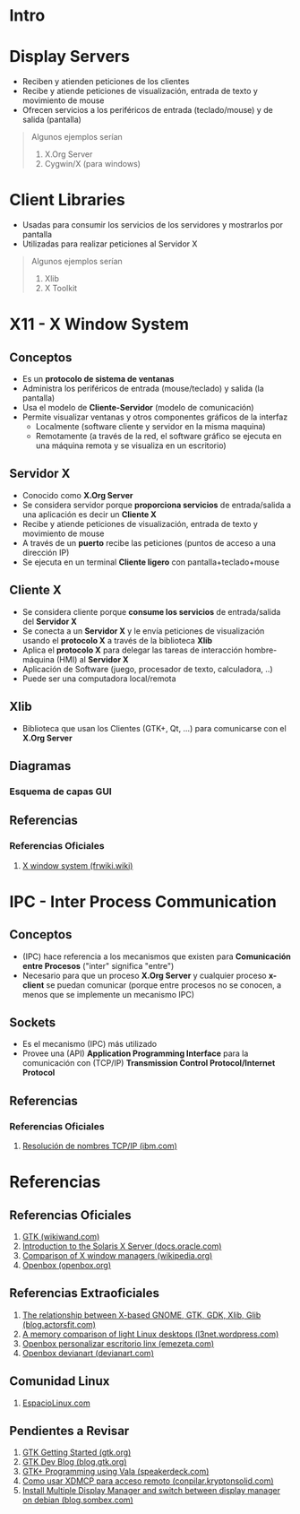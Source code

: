 #+STARTUP: inlineimages
* Intro
  #+BEGIN_SRC plantuml :file img/diagrama-x-system.png :exports results
    @startuml
    !theme blueprint

    '--------------------------- Componentes --------------------------
    component "X-Clients"{
    component "Emacs" as emacs <<X Application>>
    component "xterm" as terminal <<X Application>>

    component "KDE, GNOME, Xfce" <<DE, Desktop Environment>> as desktop
    component "Compiz, Mutter" as wm <<WM, Window Manager>>
    component "GDM, LightDM, KDM" as dm <<DM, Display Managers>>
    component "KDE Plasma, GNOME Shell" as shell <<Graphical Shell>>
    }

    component "Xlib" as clientlib <<Client Library>>
    component "GTK+" as gtkplus

    component "Display Server" as displayserver{
    component "X11, X.Org Server" as servidor <<X Server>> 

    note as N1
    ,* Reciben y atienden peticiones de los Cliente-X
    ,* Las peticiones son de visualización,
    entrada de texto y movimiento de mouse
    end note
    }

    component "Linux Kernel" as kernel <<OS Kernel>>
    component Hardware as hw

    '--------------------------- Relaciones --------------------------
    emacs -down- gtkplus
    terminal -down- gtkplus
    wm -down- gtkplus
    desktop -down- gtkplus
    dm -down- gtkplus
    gtkplus -down- clientlib
    clientlib <-down-> servidor : X Protocol
    shell -down- gtkplus

    kernel <-up-> servidor
    hw <-up-> kernel

    '--------------------------- Notas --------------------------

    note left of gtkplus
    ,* La capa **GDK**, implementa wrappers
    para interactuar con **Xlib** (//portabilidad//)
    ,* La capa **GTK** ofrece toolkit+widgets 
    para crear aplicaciones con interfaz gráfica
    (//depende de GDK//)
    end note

    note left of clientlib
    ,* Es una API a bajo nivel
    ,* Las aplicaciones la requieren
    para interactuar con el Servidor-X
    end note

    note bottom of shell
    ,* Por defecto los (DE) ya incluyen una **shell**
    ,* Se puede instalar una **shell** y luego elegir 
    otro **Entorno de Escritorio**
    end note

    @enduml
  #+END_SRC
* Display Servers
  - Reciben y atienden peticiones de los clientes
  - Recibe y atiende peticiones de visualización, entrada de texto y movimiento de mouse
  - Ofrecen servicios a los periféricos de entrada (teclado/mouse) y de salida (pantalla)

  #+BEGIN_QUOTE
  Algunos ejemplos serían

  1) X.Org Server
  2) Cygwin/X (para windows)
  #+END_QUOTE
* Client Libraries
  - Usadas para consumir los servicios de los servidores y mostrarlos por pantalla
  - Utilizadas para realizar peticiones al Servidor X

  #+BEGIN_QUOTE
  Algunos ejemplos serían

  1) Xlib
  2) X Toolkit
  #+END_QUOTE
* X11 - X Window System
** Conceptos
   - Es un *protocolo de sistema de ventanas*
   - Administra los periféricos de entrada (mouse/teclado) y salida (la pantalla)
   - Usa el modelo de *Cliente-Servidor* (modelo de comunicación)
   - Permite visualizar ventanas y otros componentes gráficos de la interfaz 
     - Localmente (software cliente y servidor en la misma maquina)
     - Remotamente (a través de la red, el software gráfico se ejecuta en una máquina remota y se visualiza en un escritorio)
** Servidor X
   - Conocido como *X.Org Server*
   - Se considera servidor porque *proporciona servicios* de entrada/salida a una aplicación es decir un *Cliente X*
   - Recibe y atiende peticiones de visualización, entrada de texto y movimiento de mouse
   - A través de un *puerto* recibe las peticiones (puntos de acceso a una dirección IP)
   - Se ejecuta en un terminal *Cliente ligero* con pantalla+teclado+mouse
** Cliente X
   - Se considera cliente porque *consume los servicios* de entrada/salida del *Servidor X*
   - Se conecta a un *Servidor X* y le envía peticiones de visualización usando el *protocolo X* a través de la biblioteca *Xlib*
   - Aplica el *protocolo X* para delegar las tareas de interacción hombre-máquina (HMI) al *Servidor X*
   - Aplicación de Software (juego, procesador de texto, calculadora, ..)
   - Puede ser una computadora local/remota
** Xlib
   - Biblioteca que usan los Clientes (GTK+, Qt, ...) para comunicarse con el *X.Org Server*
** Diagramas
*** Esquema de capas GUI
** Referencias
*** Referencias Oficiales
    1. [[https://es.frwiki.wiki/wiki/X_Window_System][X window system (frwiki.wiki)]]
* IPC - Inter Process Communication
** Conceptos
   - (IPC) hace referencia a los mecanismos que existen para *Comunicación entre Procesos* ("inter" significa "entre")
   - Necesario para que un proceso *X.Org Server* y cualquier proceso *x-client* se puedan comunicar
     (porque entre procesos no se conocen, a menos que se implemente un mecanismo IPC)
** Sockets
   - Es el mecanismo (IPC) más utilizado 
   - Provee una (API) *Application Programming Interface* para la comunicación con (TCP/IP) *Transmission Control Protocol/Internet Protocol*
** Referencias
*** Referencias Oficiales
    1. [[https://www.ibm.com/docs/es/aix/7.2?topic=protocol-tcpip-name-resolution][Resolución de nombres TCP/IP (ibm.com)]]
* Referencias
** Referencias Oficiales
   1. [[https://www.wikiwand.com/en/GTK][GTK (wikiwand.com)]]
   2. [[https://docs.oracle.com/cd/E19683-01/816-0279/serverintro-91783/index.html][Introduction to the Solaris X Server (docs.oracle.com)]]
   3. [[https://en.wikipedia.org/wiki/Comparison_of_X_window_managers][Comparison of X window managers (wikipedia.org)]]
   4. [[http://openbox.org/wiki/Main_Page][Openbox (openbox.org)]]
** Referencias Extraoficiales
   1. [[https://blog.actorsfit.com/a?ID=01750-9e8ca4c7-6f5d-495a-bac8-8abe4e6389b6][The relationship between X-based GNOME, GTK, GDK, Xlib, Glib (blog.actorsfit.com)]]
   2. [[https://l3net.wordpress.com/2013/03/17/a-memory-comparison-of-light-linux-desktops/][A memory comparison of light Linux desktops (l3net.wordpress.com)]]
   3. [[https://www.emezeta.com/articulos/openbox-personalizar-escritorio-linux][Openbox personalizar escritorio linx (emezeta.com)]]
   4. [[https://www.deviantart.com/search?q=openbox][Openbox devianart (devianart.com)]]
** Comunidad Linux
   1. [[http://www.espaciolinux.com/foros/entorno-grafico-f39/][EspacioLinux.com]]
** Pendientes a Revisar
   1. [[https://www.gtk.org/docs/getting-started/hello-world][GTK Getting Started (gtk.org)]]
   2. [[https://blog.gtk.org/page/4/][GTK Dev Blog (blog.gtk.org)]]
   3. [[https://speakerdeck.com/wuman/gtk-plus-programming-using-vala?slide=15][GTK+ Programming using Vala (speakerdeck.com)]]
   3. [[https://conpilar.kryptonsolid.com/como-usar-xdmcp-para-el-acceso-a-escritorio-remoto-en-linux/][Como usar XDMCP para acceso remoto (conpilar.kryptonsolid.com)]]
   4. [[https://blog.sombex.com/2018/01/install-multiple-display-manager-and-switch-display-manager-debian.html][Install Multiple Display Manager and switch between display manager on debian (blog.sombex.com)]]
